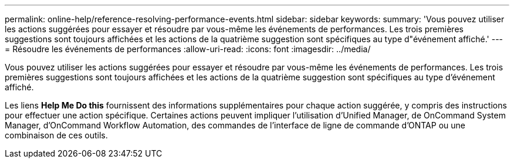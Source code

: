 ---
permalink: online-help/reference-resolving-performance-events.html 
sidebar: sidebar 
keywords:  
summary: 'Vous pouvez utiliser les actions suggérées pour essayer et résoudre par vous-même les événements de performances. Les trois premières suggestions sont toujours affichées et les actions de la quatrième suggestion sont spécifiques au type d"événement affiché.' 
---
= Résoudre les événements de performances
:allow-uri-read: 
:icons: font
:imagesdir: ../media/


[role="lead"]
Vous pouvez utiliser les actions suggérées pour essayer et résoudre par vous-même les événements de performances. Les trois premières suggestions sont toujours affichées et les actions de la quatrième suggestion sont spécifiques au type d'événement affiché.

Les liens *Help Me Do this* fournissent des informations supplémentaires pour chaque action suggérée, y compris des instructions pour effectuer une action spécifique. Certaines actions peuvent impliquer l'utilisation d'Unified Manager, de OnCommand System Manager, d'OnCommand Workflow Automation, des commandes de l'interface de ligne de commande d'ONTAP ou une combinaison de ces outils.
